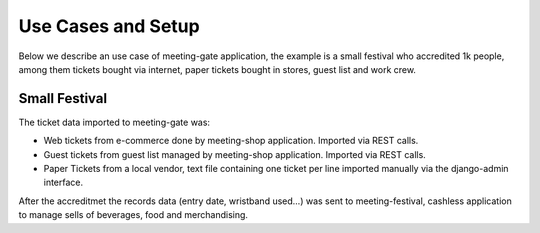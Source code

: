 ===================
Use Cases and Setup
===================

Below we describe an use case of meeting-gate application, the example is a small festival who accredited 1k people, among them
tickets bought via internet, paper tickets bought in stores, guest list and work crew.


Small Festival
==============

The ticket data imported to meeting-gate was:

+ Web tickets from e-commerce done by meeting-shop application. Imported via REST calls.
+ Guest tickets from guest list managed by meeting-shop application. Imported via REST calls.
+ Paper Tickets from a local vendor, text file containing one ticket per line imported manually via the django-admin interface.

After the accreditmet the records data (entry date, wristband used...) was sent to meeting-festival, cashless application to manage sells of beverages, food and merchandising.
